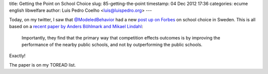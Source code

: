 title: Getting the Point on School Choice
slug: 85-getting-the-point
timestamp: 04 Dec 2012 17:36
categories: ecume english libwelfare
author: Luis Pedro Coelho <luis@luispedro.org>
---

Today, on my twitter, I saw that `@ModeledBehavior <https://twitter.com/ModeledBehavior>`__ had a new `post up on Forbes <http://www.forbes.com/sites/modeledbehavior/2012/12/03/lessons-on-school-choice-from-sweden/>`__ on school choice in Sweden. This is all based on a `recent paper by Anders Böhlmark and 
Mikael Lindahl <http://www.ifau.se/Upload/pdf/se/2012/wp12-19-Independent-schools-and-long-run-educational-outcomes.pdf>`__:

    Importantly, they find that the primary way that competition effects
    outcomes is by improving the performance of the nearby public schools, and
    not by outperforming the public schools.

Exactly!

The paper is on my TOREAD list.

